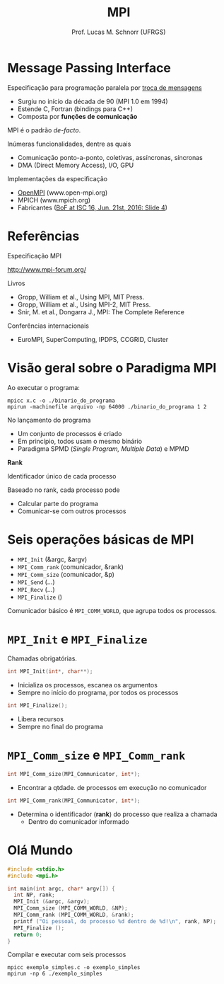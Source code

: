 # -*- coding: utf-8 -*-
# -*- mode: org -*-
#+startup: beamer overview indent
#+LANGUAGE: pt-br
#+TAGS: noexport(n)
#+EXPORT_EXCLUDE_TAGS: noexport
#+EXPORT_SELECT_TAGS: export

#+Title: MPI
#+Author: Prof. Lucas M. Schnorr (UFRGS)
#+Date: \copyleft

#+LaTeX_CLASS: beamer
#+LaTeX_CLASS_OPTIONS: [xcolor=dvipsnames]
#+OPTIONS:   H:1 num:t toc:nil \n:nil @:t ::t |:t ^:t -:t f:t *:t <:t
#+LATEX_HEADER: \input{../org-babel.tex}
#+LATEX_HEADER: \RequirePackage{fancyvrb}
#+LATEX_HEADER: \DefineVerbatimEnvironment{verbatim}{Verbatim}{fontsize=\scriptsize}

* Message Passing Interface
Especificação para programação paralela por _troca de mensagens_
- Surgiu no início da década de 90 (MPI 1.0 em 1994)
- Estende C, Fortran (bindings para C++)
- Composta por *funções de comunicação*

#+BEGIN_CENTER
MPI é o padrão /de-facto/.
#+END_CENTER

#+latex: \vfill\pause

Inúmeras funcionalidades, dentre as quais
- Comunicação ponto-a-ponto, coletivas, assíncronas, síncronas
- DMA (Direct Memory Access), I/O, GPU

#+latex: \vfill\pause

Implementações da especificação
- _OpenMPI_ (www.open-mpi.org)
- MPICH (www.mpich.org)
- Fabricantes ([[http://mpi-forum.org/slides/2016/06/2016-06-iscbof.pdf][BoF at ISC 16, Jun. 21st, 2016: Slide 4]])
* Referências
#+BEGIN_CENTER
Especificação MPI

http://www.mpi-forum.org/
#+END_CENTER

#+Latex: \vfill

Livros
- Gropp, William et al., Using MPI, MIT Press.
- Gropp, William et al., Using MPI-2, MIT Press.
- Snir, M. et al., Dongarra J., MPI: The Complete Reference

#+Latex: \vfill

Conferências internacionais
- EuroMPI, SuperComputing, IPDPS, CCGRID, Cluster

* Visão geral sobre o Paradigma MPI

Ao executar o programa:
#+BEGIN_EXAMPLE
mpicc x.c -o ./binario_do_programa
mpirun -machinefile arquivo -np 64000 ./binario_do_programa 1 2
#+END_EXAMPLE

No lançamento do programa
- Um conjunto de processos é criado
- Em princípio, todos usam o mesmo binário
- Paradigma SPMD (/Single Program, Multiple Data/) e MPMD

#+BEGIN_CENTER
*Rank*

Identificador único de cada processo
#+END_CENTER

#+Latex: \vfill

Baseado no rank, cada processo pode
- Calcular parte do programa
- Comunicar-se com outros processos

* Seis operações básicas de MPI
- =MPI_Init= (&argc, &argv)
- =MPI_Comm_rank= (comunicador, &rank)
- =MPI_Comm_size= (comunicador, &p)
- =MPI_Send= (...)
- =MPI_Recv= (...)
- =MPI_Finalize= ()

#+latex: \vfill

#+BEGIN_CENTER
Comunicador básico é =MPI_COMM_WORLD=, que agrupa todos os processos.
#+END_CENTER

* =MPI_Init= e =MPI_Finalize=

Chamadas obrigatórias.

#+BEGIN_SRC C
int MPI_Init(int*, char**);
#+END_SRC
- Inicializa os processos, escanea os argumentos
- Sempre no início do programa, por todos os processos

#+latex: \vfill\pause

#+BEGIN_SRC C
int MPI_Finalize();
#+END_SRC
- Libera recursos
- Sempre no final do programa
* =MPI_Comm_size= e =MPI_Comm_rank=
#+BEGIN_SRC C
int MPI_Comm_size(MPI_Communicator, int*);
#+END_SRC
- Encontrar a qtdade. de processos em execução no comunicador

#+latex: \vfill\pause

#+BEGIN_SRC C
int MPI_Comm_rank(MPI_Communicator, int*);
#+END_SRC
- Determina o identificador (*rank*) do processo que realiza a chamada
  - Dentro do comunicador informado
* Olá Mundo

#+BEGIN_SRC C :tangle exemplo_simples.c
#include <stdio.h>
#include <mpi.h>

int main(int argc, char* argv[]) {
  int NP, rank;
  MPI_Init (&argc, &argv);
  MPI_Comm_size (MPI_COMM_WORLD, &NP);
  MPI_Comm_rank (MPI_COMM_WORLD, &rank);
  printf ("Oi pessoal, do processo %d dentro de %d!\n", rank, NP);
  MPI_Finalize ();
  return 0;
}
#+END_SRC

#+latex: \vfill\pause

Compilar e executar com seis processos

#+begin_src shell :results output
mpicc exemplo_simples.c -o exemplo_simples
mpirun -np 6 ./exemplo_simples
#+end_src

#+RESULTS:
: Oi pessoal, do processo 3 dentro de 6!
: Oi pessoal, do processo 4 dentro de 6!
: Oi pessoal, do processo 5 dentro de 6!
: Oi pessoal, do processo 0 dentro de 6!
: Oi pessoal, do processo 1 dentro de 6!
: Oi pessoal, do processo 2 dentro de 6!


